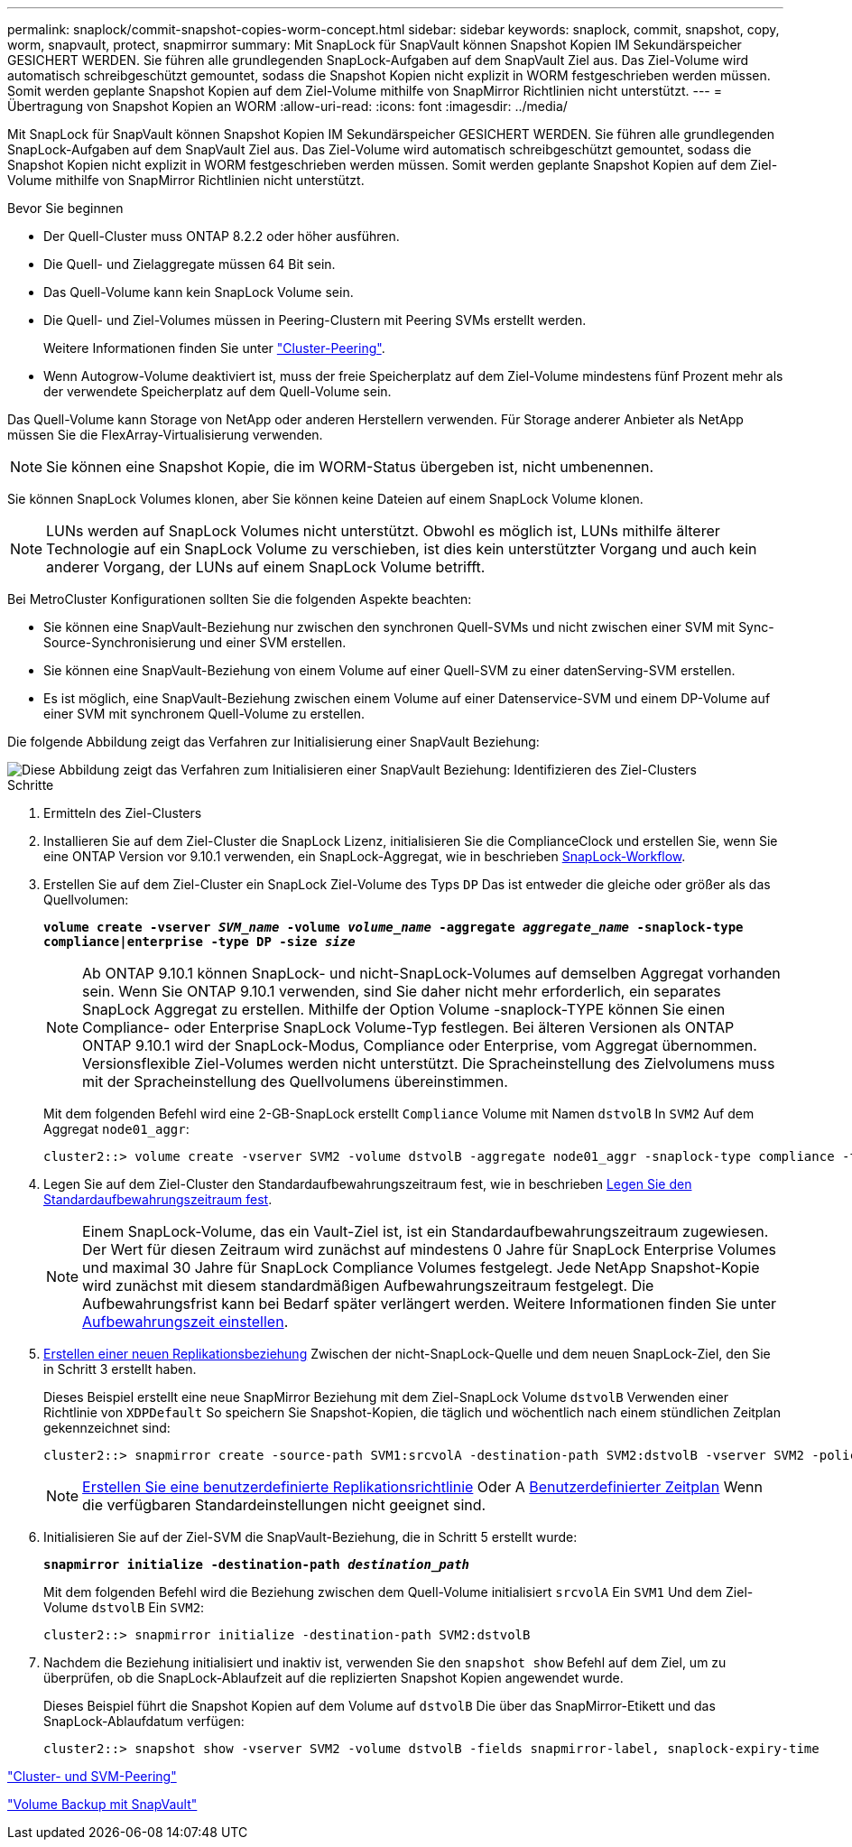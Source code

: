 ---
permalink: snaplock/commit-snapshot-copies-worm-concept.html 
sidebar: sidebar 
keywords: snaplock, commit, snapshot, copy, worm, snapvault, protect, snapmirror 
summary: Mit SnapLock für SnapVault können Snapshot Kopien IM Sekundärspeicher GESICHERT WERDEN. Sie führen alle grundlegenden SnapLock-Aufgaben auf dem SnapVault Ziel aus. Das Ziel-Volume wird automatisch schreibgeschützt gemountet, sodass die Snapshot Kopien nicht explizit in WORM festgeschrieben werden müssen. Somit werden geplante Snapshot Kopien auf dem Ziel-Volume mithilfe von SnapMirror Richtlinien nicht unterstützt. 
---
= Übertragung von Snapshot Kopien an WORM
:allow-uri-read: 
:icons: font
:imagesdir: ../media/


[role="lead"]
Mit SnapLock für SnapVault können Snapshot Kopien IM Sekundärspeicher GESICHERT WERDEN. Sie führen alle grundlegenden SnapLock-Aufgaben auf dem SnapVault Ziel aus. Das Ziel-Volume wird automatisch schreibgeschützt gemountet, sodass die Snapshot Kopien nicht explizit in WORM festgeschrieben werden müssen. Somit werden geplante Snapshot Kopien auf dem Ziel-Volume mithilfe von SnapMirror Richtlinien nicht unterstützt.

.Bevor Sie beginnen
* Der Quell-Cluster muss ONTAP 8.2.2 oder höher ausführen.
* Die Quell- und Zielaggregate müssen 64 Bit sein.
* Das Quell-Volume kann kein SnapLock Volume sein.
* Die Quell- und Ziel-Volumes müssen in Peering-Clustern mit Peering SVMs erstellt werden.
+
Weitere Informationen finden Sie unter link:https://docs.netapp.com/us-en/ontap-sm-classic/peering/index.html["Cluster-Peering"].

* Wenn Autogrow-Volume deaktiviert ist, muss der freie Speicherplatz auf dem Ziel-Volume mindestens fünf Prozent mehr als der verwendete Speicherplatz auf dem Quell-Volume sein.


Das Quell-Volume kann Storage von NetApp oder anderen Herstellern verwenden. Für Storage anderer Anbieter als NetApp müssen Sie die FlexArray-Virtualisierung verwenden.


NOTE: Sie können eine Snapshot Kopie, die im WORM-Status übergeben ist, nicht umbenennen.

Sie können SnapLock Volumes klonen, aber Sie können keine Dateien auf einem SnapLock Volume klonen.


NOTE: LUNs werden auf SnapLock Volumes nicht unterstützt. Obwohl es möglich ist, LUNs mithilfe älterer Technologie auf ein SnapLock Volume zu verschieben, ist dies kein unterstützter Vorgang und auch kein anderer Vorgang, der LUNs auf einem SnapLock Volume betrifft.

Bei MetroCluster Konfigurationen sollten Sie die folgenden Aspekte beachten:

* Sie können eine SnapVault-Beziehung nur zwischen den synchronen Quell-SVMs und nicht zwischen einer SVM mit Sync-Source-Synchronisierung und einer SVM erstellen.
* Sie können eine SnapVault-Beziehung von einem Volume auf einer Quell-SVM zu einer datenServing-SVM erstellen.
* Es ist möglich, eine SnapVault-Beziehung zwischen einem Volume auf einer Datenservice-SVM und einem DP-Volume auf einer SVM mit synchronem Quell-Volume zu erstellen.


Die folgende Abbildung zeigt das Verfahren zur Initialisierung einer SnapVault Beziehung:

image::../media/snapvault-steps-clustered.gif[Diese Abbildung zeigt das Verfahren zum Initialisieren einer SnapVault Beziehung: Identifizieren des Ziel-Clusters,creating a destination volume,creating a policy]

.Schritte
. Ermitteln des Ziel-Clusters
. Installieren Sie auf dem Ziel-Cluster die SnapLock Lizenz, initialisieren Sie die ComplianceClock und erstellen Sie, wenn Sie eine ONTAP Version vor 9.10.1 verwenden, ein SnapLock-Aggregat, wie in beschrieben xref:workflow-concept.html[SnapLock-Workflow].
. Erstellen Sie auf dem Ziel-Cluster ein SnapLock Ziel-Volume des Typs `DP` Das ist entweder die gleiche oder größer als das Quellvolumen:
+
`*volume create -vserver _SVM_name_ -volume _volume_name_ -aggregate _aggregate_name_ -snaplock-type compliance|enterprise -type DP -size _size_*`

+
[NOTE]
====
Ab ONTAP 9.10.1 können SnapLock- und nicht-SnapLock-Volumes auf demselben Aggregat vorhanden sein. Wenn Sie ONTAP 9.10.1 verwenden, sind Sie daher nicht mehr erforderlich, ein separates SnapLock Aggregat zu erstellen. Mithilfe der Option Volume -snaplock-TYPE können Sie einen Compliance- oder Enterprise SnapLock Volume-Typ festlegen. Bei älteren Versionen als ONTAP ONTAP 9.10.1 wird der SnapLock-Modus, Compliance oder Enterprise, vom Aggregat übernommen. Versionsflexible Ziel-Volumes werden nicht unterstützt. Die Spracheinstellung des Zielvolumens muss mit der Spracheinstellung des Quellvolumens übereinstimmen.

====
+
Mit dem folgenden Befehl wird eine 2-GB-SnapLock erstellt `Compliance` Volume mit Namen `dstvolB` In `SVM2` Auf dem Aggregat `node01_aggr`:

+
[listing]
----
cluster2::> volume create -vserver SVM2 -volume dstvolB -aggregate node01_aggr -snaplock-type compliance -type DP -size 2GB
----
. Legen Sie auf dem Ziel-Cluster den Standardaufbewahrungszeitraum fest, wie in beschrieben xref:set-default-retention-period-task.adoc[Legen Sie den Standardaufbewahrungszeitraum fest].
+
[NOTE]
====
Einem SnapLock-Volume, das ein Vault-Ziel ist, ist ein Standardaufbewahrungszeitraum zugewiesen. Der Wert für diesen Zeitraum wird zunächst auf mindestens 0 Jahre für SnapLock Enterprise Volumes und maximal 30 Jahre für SnapLock Compliance Volumes festgelegt. Jede NetApp Snapshot-Kopie wird zunächst mit diesem standardmäßigen Aufbewahrungszeitraum festgelegt. Die Aufbewahrungsfrist kann bei Bedarf später verlängert werden. Weitere Informationen finden Sie unter xref:set-retention-period-task.adoc[Aufbewahrungszeit einstellen].

====
. xref:../data-protection/create-replication-relationship-task.adoc[Erstellen einer neuen Replikationsbeziehung] Zwischen der nicht-SnapLock-Quelle und dem neuen SnapLock-Ziel, den Sie in Schritt 3 erstellt haben.
+
Dieses Beispiel erstellt eine neue SnapMirror Beziehung mit dem Ziel-SnapLock Volume `dstvolB` Verwenden einer Richtlinie von `XDPDefault` So speichern Sie Snapshot-Kopien, die täglich und wöchentlich nach einem stündlichen Zeitplan gekennzeichnet sind:

+
[listing]
----
cluster2::> snapmirror create -source-path SVM1:srcvolA -destination-path SVM2:dstvolB -vserver SVM2 -policy XDPDefault -schedule hourly
----
+
[NOTE]
====
xref:../data-protection/create-custom-replication-policy-concept.adoc[Erstellen Sie eine benutzerdefinierte Replikationsrichtlinie] Oder A xref:../data-protection/create-replication-job-schedule-task.adoc[Benutzerdefinierter Zeitplan] Wenn die verfügbaren Standardeinstellungen nicht geeignet sind.

====
. Initialisieren Sie auf der Ziel-SVM die SnapVault-Beziehung, die in Schritt 5 erstellt wurde:
+
`*snapmirror initialize -destination-path _destination_path_*`

+
Mit dem folgenden Befehl wird die Beziehung zwischen dem Quell-Volume initialisiert `srcvolA` Ein `SVM1` Und dem Ziel-Volume `dstvolB` Ein `SVM2`:

+
[listing]
----
cluster2::> snapmirror initialize -destination-path SVM2:dstvolB
----
. Nachdem die Beziehung initialisiert und inaktiv ist, verwenden Sie den `snapshot show` Befehl auf dem Ziel, um zu überprüfen, ob die SnapLock-Ablaufzeit auf die replizierten Snapshot Kopien angewendet wurde.
+
Dieses Beispiel führt die Snapshot Kopien auf dem Volume auf `dstvolB` Die über das SnapMirror-Etikett und das SnapLock-Ablaufdatum verfügen:

+
[listing]
----
cluster2::> snapshot show -vserver SVM2 -volume dstvolB -fields snapmirror-label, snaplock-expiry-time
----


https://docs.netapp.com/us-en/ontap-sm-classic/peering/index.html["Cluster- und SVM-Peering"]

https://docs.netapp.com/us-en/ontap-sm-classic/volume-backup-snapvault/index.html["Volume Backup mit SnapVault"]
